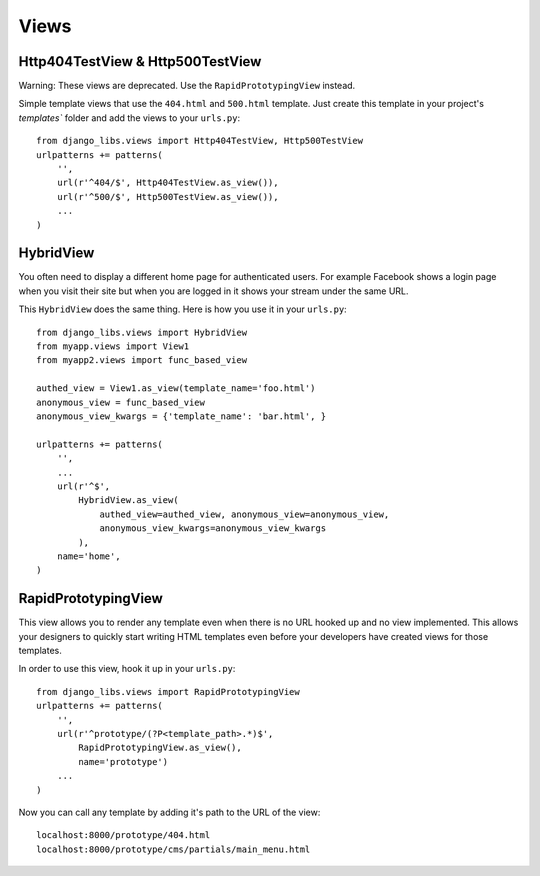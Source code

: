 Views
=====

Http404TestView & Http500TestView
---------------------------------

Warning: These views are deprecated. Use the ``RapidPrototypingView`` instead.

Simple template views that use the ``404.html`` and ``500.html`` template.
Just create this template in your project's `templates`` folder and add the
views to your ``urls.py``::

    from django_libs.views import Http404TestView, Http500TestView
    urlpatterns += patterns(
        '',
        url(r'^404/$', Http404TestView.as_view()),
        url(r'^500/$', Http500TestView.as_view()),
        ...
    )


HybridView
----------

You often need to display a different home page for authenticated users. For
example Facebook shows a login page when you visit their site but when you
are logged in it shows your stream under the same URL.

This ``HybridView`` does the same thing. Here is how you use it in your
``urls.py``::

    from django_libs.views import HybridView
    from myapp.views import View1
    from myapp2.views import func_based_view

    authed_view = View1.as_view(template_name='foo.html')
    anonymous_view = func_based_view
    anonymous_view_kwargs = {'template_name': 'bar.html', }

    urlpatterns += patterns(
        '',
        ...
        url(r'^$',
            HybridView.as_view(
                authed_view=authed_view, anonymous_view=anonymous_view, 
                anonymous_view_kwargs=anonymous_view_kwargs
            ),
        name='home',
    )


RapidPrototypingView
--------------------

This view allows you to render any template even when there is no URL hooked
up and no view implemented. This allows your designers to quickly start writing
HTML templates even before your developers have created views for those
templates.

In order to use this view, hook it up in your ``urls.py``::

    from django_libs.views import RapidPrototypingView
    urlpatterns += patterns(
        '',
        url(r'^prototype/(?P<template_path>.*)$',
            RapidPrototypingView.as_view(),
            name='prototype')
        ...
    )

Now you can call any template by adding it's path to the URL of the view::

    localhost:8000/prototype/404.html
    localhost:8000/prototype/cms/partials/main_menu.html

